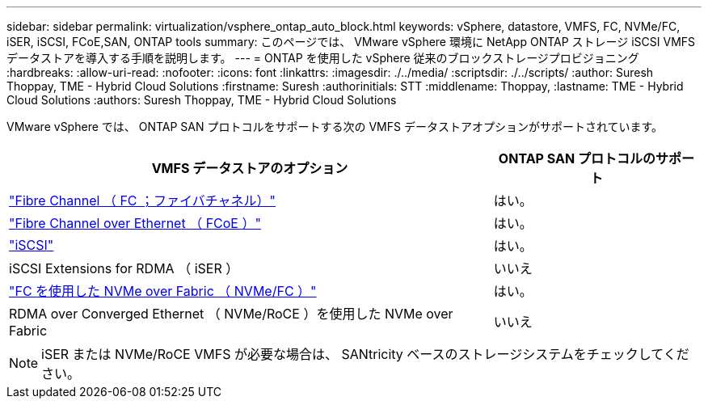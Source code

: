 ---
sidebar: sidebar 
permalink: virtualization/vsphere_ontap_auto_block.html 
keywords: vSphere, datastore, VMFS, FC, NVMe/FC, iSER, iSCSI, FCoE,SAN, ONTAP tools 
summary: このページでは、 VMware vSphere 環境に NetApp ONTAP ストレージ iSCSI VMFS データストアを導入する手順を説明します。 
---
= ONTAP を使用した vSphere 従来のブロックストレージプロビジョニング
:hardbreaks:
:allow-uri-read: 
:nofooter: 
:icons: font
:linkattrs: 
:imagesdir: ./../media/
:scriptsdir: ./../scripts/
:author: Suresh Thoppay, TME - Hybrid Cloud Solutions
:firstname: Suresh
:authorinitials: STT
:middlename: Thoppay,
:lastname: TME - Hybrid Cloud Solutions
:authors: Suresh Thoppay, TME - Hybrid Cloud Solutions


[role="lead"]
VMware vSphere では、 ONTAP SAN プロトコルをサポートする次の VMFS データストアオプションがサポートされています。

[cols="70%, 30%"]
|===
| VMFS データストアのオプション | ONTAP SAN プロトコルのサポート 


 a| 
link:vsphere_ontap_auto_block_fc.html["Fibre Channel （ FC ；ファイバチャネル）"]
| はい。 


 a| 
link:vsphere_ontap_auto_block_fcoe.html["Fibre Channel over Ethernet （ FCoE ）"]
| はい。 


 a| 
link:vsphere_ontap_auto_block_iscsi.html["iSCSI"]
| はい。 


| iSCSI Extensions for RDMA （ iSER ） | いいえ 


 a| 
link:vsphere_ontap_auto_block_nvmeof.html["FC を使用した NVMe over Fabric （ NVMe/FC ）"]
| はい。 


| RDMA over Converged Ethernet （ NVMe/RoCE ）を使用した NVMe over Fabric | いいえ 
|===

NOTE: iSER または NVMe/RoCE VMFS が必要な場合は、 SANtricity ベースのストレージシステムをチェックしてください。
